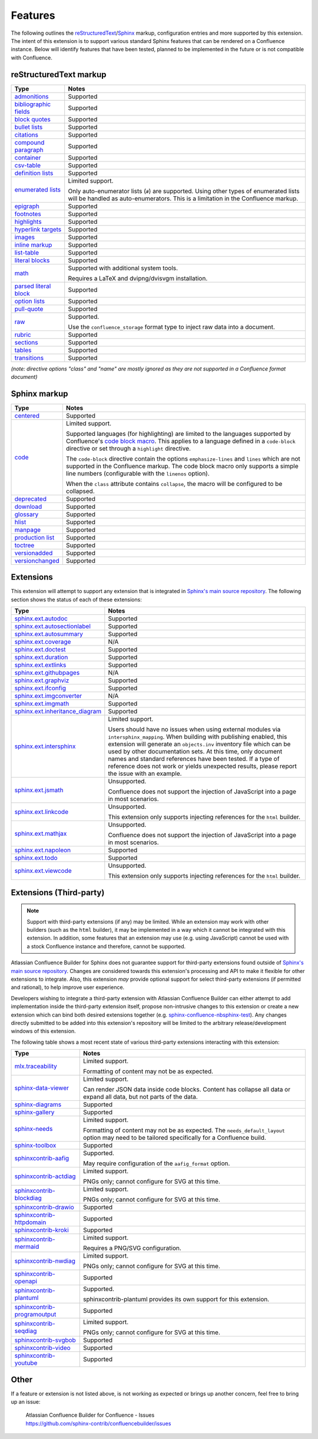 Features
========

The following outlines the reStructuredText_/Sphinx_ markup, configuration
entries and more supported by this extension. The intent of this extension is to
support various standard Sphinx features that can be rendered on a Confluence
instance. Below will identify features that have been tested, planned to be
implemented in the future or is not compatible with Confluence.

.. keywords | Planned, Prospect, Supported, Unplanned, Unsupported

reStructuredText markup
-----------------------

.. only:: latex

    .. tabularcolumns:: |p{4cm}|p{12cm}|

======================= =====
Type                    Notes
======================= =====
`admonitions`_          Supported
`bibliographic fields`_ Supported
`block quotes`_         Supported
`bullet lists`_         Supported
`citations`_            Supported
`compound paragraph`_   Supported
`container`_            Supported
`csv-table`_            Supported
`definition lists`_     Supported
`enumerated lists`_     Limited support.

                        Only auto-enumerator lists (``#``) are supported. Using
                        other types of enumerated lists will be handled as
                        auto-enumerators. This is a limitation in the Confluence
                        markup.
`epigraph`_             Supported
`footnotes`_            Supported
`highlights`_           Supported
`hyperlink targets`_    Supported
`images`_               Supported
`inline markup`_        Supported
`list-table`_           Supported
`literal blocks`_       Supported
`math`_                 Supported with additional system tools.

                        Requires a LaTeX and dvipng/dvisvgm installation.
`parsed literal block`_ Supported
`option lists`_         Supported
`pull-quote`_           Supported
`raw`_                  Supported.

                        Use the ``confluence_storage`` format type to inject raw
                        data into a document.
`rubric`_               Supported
`sections`_             Supported
`tables`_               Supported
`transitions`_          Supported
======================= =====

*(note: directive options "class" and "name" are mostly ignored as they are not
supported in a Confluence format document)*

Sphinx markup
-------------

.. only:: latex

    .. tabularcolumns:: |p{4cm}|p{12cm}|

======================= =====
Type                    Notes
======================= =====
`centered`_             Supported
`code`_                 Limited support.

                        Supported languages (for highlighting) are limited to
                        the languages supported by Confluence's
                        `code block macro`_. This applies to a language defined
                        in a ``code-block`` directive or set through a
                        ``highlight`` directive.

                        The ``code-block`` directive contain the options
                        ``emphasize-lines`` and ``lines`` which are not
                        supported in the Confluence markup. The code block macro
                        only supports a simple line numbers (configurable with
                        the ``linenos`` option).

                        When the ``class`` attribute contains ``collapse``, the
                        macro will be configured to be collapsed.
`deprecated`_           Supported
`download`_             Supported
`glossary`_             Supported
`hlist`_                Supported
`manpage`_              Supported
`production list`_      Supported
`toctree`_              Supported
`versionadded`_         Supported
`versionchanged`_       Supported
======================= =====

.. raw:: latex

    \newpage

Extensions
----------

This extension will attempt to support any extension that is integrated in
`Sphinx's main source repository`_. The following section shows the status of
each of these extensions:

.. only:: latex

    .. tabularcolumns:: |p{5cm}|p{11cm}|

================================= =====
Type                              Notes
================================= =====
`sphinx.ext.autodoc`_             Supported
`sphinx.ext.autosectionlabel`_    Supported
`sphinx.ext.autosummary`_         Supported
`sphinx.ext.coverage`_            N/A
`sphinx.ext.doctest`_             Supported
`sphinx.ext.duration`_            Supported
`sphinx.ext.extlinks`_            Supported
`sphinx.ext.githubpages`_         N/A
`sphinx.ext.graphviz`_            Supported
`sphinx.ext.ifconfig`_            Supported
`sphinx.ext.imgconverter`_        N/A
`sphinx.ext.imgmath`_             Supported
`sphinx.ext.inheritance_diagram`_ Supported
`sphinx.ext.intersphinx`_         Limited support.

                                  Users should have no issues when using
                                  external modules via ``intersphinx_mapping``.
                                  When building with publishing enabled, this
                                  extension will generate an ``objects.inv``
                                  inventory file which can be used by other
                                  documentation sets. At this time, only
                                  document names and standard references have
                                  been tested. If a type of reference does not
                                  work or yields unexpected results, please
                                  report the issue with an example.
`sphinx.ext.jsmath`_              Unsupported.

                                  Confluence does not support the injection of
                                  JavaScript into a page in most scenarios.
`sphinx.ext.linkcode`_            Unsupported.

                                  This extension only supports injecting
                                  references for the ``html`` builder.
`sphinx.ext.mathjax`_             Unsupported.

                                  Confluence does not support the injection of
                                  JavaScript into a page in most scenarios.
`sphinx.ext.napoleon`_            Supported
`sphinx.ext.todo`_                Supported
`sphinx.ext.viewcode`_            Unsupported.

                                  This extension only supports injecting
                                  references for the ``html`` builder.
================================= =====

.. raw:: latex

    \newpage

Extensions (Third-party)
------------------------

.. note::

    Support with third-party extensions (if any) may be limited. While an
    extension may work with other builders (such as the ``html`` builder), it
    may be implemented in a way which it cannot be integrated with this
    extension. In addition, some features that an extension may use (e.g. using
    JavaScript) cannot be used with a stock Confluence instance and therefore,
    cannot be supported.

Atlassian Confluence Builder for Sphinx does not guarantee support for
third-party extensions found outside of `Sphinx's main source repository`_.
Changes are considered towards this extension's processing and API to make it
flexible for other extensions to integrate. Also, this extension *may* provide
optional support for select third-party extensions (if permitted and rational),
to help improve user experience.

Developers wishing to integrate a third-party extension with Atlassian
Confluence Builder can either attempt to add implementation inside the
third-party extension itself, propose non-intrusive changes to this extension
or create a new extension which can bind both desired extensions together
(e.g. `sphinx-confluence-nbsphinx-test`_). Any changes directly submitted to be
added into this extension's repository will be limited to the arbitrary
release/development windows of this extension.

The following table shows a most recent state of various third-party extensions
interacting with this extension:

.. only:: latex

    .. tabularcolumns:: |p{5cm}|p{11cm}|

================================= =====
Type                              Notes
================================= =====
`mlx.traceability`_               Limited support.

                                  Formatting of content may not be as expected.
`sphinx-data-viewer`_             Limited support.

                                  Can render JSON data inside code blocks.
                                  Content has collapse all data or expand all
                                  data, but not parts of the data.
`sphinx-diagrams`_                Supported
`sphinx-gallery`_                 Supported
`sphinx-needs`_                   Limited support.

                                  Formatting of content may not be as expected.
                                  The ``needs_default_layout`` option may need
                                  to be tailored specifically for a Confluence
                                  build.
`sphinx-toolbox`_                 Supported
`sphinxcontrib-aafig`_            Supported.

                                  May require configuration of the
                                  ``aafig_format`` option.
`sphinxcontrib-actdiag`_          Limited support.

                                  PNGs only; cannot configure for SVG at this
                                  time.
`sphinxcontrib-blockdiag`_        Limited support.

                                  PNGs only; cannot configure for SVG at this
                                  time.
`sphinxcontrib-drawio`_           Supported
`sphinxcontrib-httpdomain`_       Supported
`sphinxcontrib-kroki`_            Supported
`sphinxcontrib-mermaid`_          Limited support.

                                  Requires a PNG/SVG configuration.
`sphinxcontrib-nwdiag`_           Limited support.

                                  PNGs only; cannot configure for SVG at this
                                  time.
`sphinxcontrib-openapi`_          Supported
`sphinxcontrib-plantuml`_         Supported.

                                  sphinxcontrib-plantuml provides its own
                                  support for this extension.
`sphinxcontrib-programoutput`_    Supported
`sphinxcontrib-seqdiag`_          Limited support.

                                  PNGs only; cannot configure for SVG at this
                                  time.
`sphinxcontrib-svgbob`_           Supported
`sphinxcontrib-video`_            Supported
`sphinxcontrib-youtube`_          Supported
================================= =====

.. raw:: latex

    \newpage

Other
-----

If a feature or extension is not listed above, is not working as expected or
brings up another concern, feel free to bring up an issue:

    | Atlassian Confluence Builder for Confluence - Issues
    | https://github.com/sphinx-contrib/confluencebuilder/issues


.. _Sphinx's main source repository: https://github.com/sphinx-doc/sphinx/tree/master/sphinx/ext
.. _Sphinx: https://www.sphinx-doc.org/
.. _admonitions: https://docutils.sourceforge.io/docs/ref/rst/directives.html#admonitions
.. _bibliographic fields: https://docutils.sourceforge.io/docs/ref/rst/restructuredtext.html#bibliographic-fields
.. _block quotes: https://docutils.sourceforge.io/docs/ref/rst/restructuredtext.html#block-quotes
.. _bullet lists: https://docutils.sourceforge.io/docs/ref/rst/restructuredtext.html#bullet-lists
.. _centered: https://www.sphinx-doc.org/en/master/usage/restructuredtext/directives.html#directive-centered
.. _citations: https://docutils.sourceforge.io/docs/ref/rst/restructuredtext.html#citations
.. _code block macro: https://support.atlassian.com/confluence-cloud/docs/insert-the-code-block-macro/
.. _code: https://www.sphinx-doc.org/en/master/usage/restructuredtext/directives.html#directive-code-block
.. _compound paragraph: https://docutils.sourceforge.io/docs/ref/rst/directives.html#compound-paragraph
.. _container: https://docutils.sourceforge.io/docs/ref/rst/directives.html#container
.. _csv-table: https://docutils.sourceforge.io/docs/ref/rst/directives.html#csv-table
.. _definition lists: https://docutils.sourceforge.io/docs/ref/rst/restructuredtext.html#definition-lists
.. _deprecated: https://www.sphinx-doc.org/en/master/usage/restructuredtext/directives.html#directive-deprecated
.. _download: https://www.sphinx-doc.org/en/master/usage/restructuredtext/roles.html#role-download
.. _enumerated lists: https://docutils.sourceforge.io/docs/ref/rst/restructuredtext.html#enumerated-lists
.. _epigraph: https://docutils.sourceforge.io/docs/ref/rst/directives.html#epigraph
.. _extension's issues: https://github.com/sphinx-contrib/confluencebuilder/issues
.. _footnotes: https://docutils.sourceforge.io/docs/ref/rst/restructuredtext.html#footnotes
.. _glossary: https://www.sphinx-doc.org/en/master/usage/restructuredtext/directives.html#directive-glossary
.. _highlights: https://docutils.sourceforge.io/docs/ref/rst/directives.html#highlights
.. _hlist: https://www.sphinx-doc.org/en/master/usage/restructuredtext/directives.html#directive-hlist
.. _hyperlink targets: https://docutils.sourceforge.io/docs/ref/rst/restructuredtext.html#hyperlink-targets
.. _images: https://docutils.sourceforge.io/docs/ref/rst/directives.html#images
.. _inline markup: https://docutils.sourceforge.io/docs/ref/rst/restructuredtext.html#inline-markup
.. _list-table: https://docutils.sourceforge.io/docs/ref/rst/directives.html#list-table
.. _literal blocks: https://docutils.sourceforge.io/docs/ref/rst/restructuredtext.html#literal-blocks
.. _manpage: https://www.sphinx-doc.org/en/master/usage/restructuredtext/roles.html#role-manpage
.. _manpages_url: https://www.sphinx-doc.org/en/master/usage/configuration.html#confval-manpages_url
.. _math: https://docutils.sourceforge.io/docs/ref/rst/directives.html#math
.. _mlx.traceability: https://melexis.github.io/sphinx-traceability-extension/
.. _nbsphinx: https://nbsphinx.readthedocs.io/
.. _numfig: https://www.sphinx-doc.org/en/master/usage/configuration.html#confval-numfig
.. _numfig_format: https://www.sphinx-doc.org/en/master/usage/configuration.html#confval-numfig_format
.. _option lists: https://docutils.sourceforge.io/docs/ref/rst/restructuredtext.html#option-lists
.. _parsed literal block: https://docutils.sourceforge.io/docs/ref/rst/directives.html#parsed-literal-block
.. _production list: https://www.sphinx-doc.org/en/master/usage/restructuredtext/directives.html#directive-productionlist
.. _pull-quote: https://docutils.sourceforge.io/docs/ref/rst/directives.html#pull-quote
.. _raw: https://docutils.sourceforge.io/docs/ref/rst/directives.html#raw-data-pass-through
.. _reStructuredText Math: https://docutils.sourceforge.io/docs/ref/rst/directives.html#math
.. _reStructuredText: https://docutils.sourceforge.io/rst.html
.. _rubric: https://docutils.sourceforge.io/docs/ref/rst/directives.html#rubric
.. _sections: https://docutils.sourceforge.io/docs/ref/rst/restructuredtext.html#sections
.. _sphinx-confluence-nbsphinx-test: https://github.com/jdknight/sphinx-confluence-nbsphinx-test
.. _sphinx-data-viewer: https://sphinx-data-viewer.readthedocs.io/
.. _sphinx-diagrams: https://pypi.org/project/sphinx-diagrams/
.. _sphinx-gallery: https://sphinx-gallery.github.io/
.. _sphinx-needs: https://sphinxcontrib-needs.readthedocs.io/
.. _sphinx-toolbox: https://sphinx-toolbox.readthedocs.io/
.. _sphinx.ext.autodoc: https://www.sphinx-doc.org/en/master/usage/extensions/autodoc.html
.. _sphinx.ext.autosectionlabel: https://www.sphinx-doc.org/en/master/usage/extensions/autosectionlabel.html
.. _sphinx.ext.autosummary: https://www.sphinx-doc.org/en/master/usage/extensions/autosummary.html
.. _sphinx.ext.coverage: https://www.sphinx-doc.org/en/master/usage/extensions/coverage.html
.. _sphinx.ext.doctest: https://www.sphinx-doc.org/en/master/usage/extensions/doctest.html
.. _sphinx.ext.duration: https://www.sphinx-doc.org/en/master/usage/extensions/duration.html
.. _sphinx.ext.extlinks: https://www.sphinx-doc.org/en/master/usage/extensions/extlinks.html
.. _sphinx.ext.githubpages: https://www.sphinx-doc.org/en/master/usage/extensions/githubpages.html
.. _sphinx.ext.graphviz: https://www.sphinx-doc.org/en/master/usage/extensions/graphviz.html
.. _sphinx.ext.ifconfig: https://www.sphinx-doc.org/en/master/usage/extensions/ifconfig.html
.. _sphinx.ext.imgconverter: https://www.sphinx-doc.org/en/master/usage/extensions/imgconverter.html
.. _sphinx.ext.imgmath: https://www.sphinx-doc.org/en/master/usage/extensions/math.html#module-sphinx.ext.imgmath
.. _sphinx.ext.inheritance_diagram: https://www.sphinx-doc.org/en/master/usage/extensions/inheritance.html
.. _sphinx.ext.intersphinx: https://www.sphinx-doc.org/en/master/usage/extensions/intersphinx.html
.. _sphinx.ext.jsmath: https://www.sphinx-doc.org/en/master/usage/extensions/math.html#module-sphinx.ext.jsmath
.. _sphinx.ext.linkcode: https://www.sphinx-doc.org/en/master/usage/extensions/linkcode.html
.. _sphinx.ext.mathjax: https://www.sphinx-doc.org/en/master/usage/extensions/math.html#module-sphinx.ext.mathjax
.. _sphinx.ext.napoleon: https://www.sphinx-doc.org/en/master/usage/extensions/napoleon.html
.. _sphinx.ext.todo: https://www.sphinx-doc.org/en/master/usage/extensions/todo.html
.. _sphinx.ext.viewcode: https://www.sphinx-doc.org/en/master/usage/extensions/viewcode.html
.. _sphinxcontrib-aafig: https://pypi.org/project/sphinxcontrib-aafig/
.. _sphinxcontrib-actdiag: https://pypi.org/project/sphinxcontrib-actdiag/
.. _sphinxcontrib-blockdiag: https://pypi.org/project/sphinxcontrib-blockdiag/
.. _sphinxcontrib-drawio: https://pypi.org/project/sphinxcontrib-drawio/
.. _sphinxcontrib-httpdomain: https://sphinxcontrib-httpdomain.readthedocs.io/
.. _sphinxcontrib-kroki: https://pypi.org/project/sphinxcontrib-kroki/
.. _sphinxcontrib-mermaid: https://pypi.org/project/sphinxcontrib-mermaid/
.. _sphinxcontrib-nwdiag: https://pypi.org/project/sphinxcontrib-nwdiag/
.. _sphinxcontrib-openapi: https://sphinxcontrib-openapi.readthedocs.io/
.. _sphinxcontrib-plantuml: https://pypi.org/project/sphinxcontrib-plantuml/
.. _sphinxcontrib-programoutput: https://sphinxcontrib-programoutput.readthedocs.io/
.. _sphinxcontrib-seqdiag: https://pypi.org/project/sphinxcontrib-seqdiag/
.. _sphinxcontrib-svgbob: https://pypi.org/project/sphinxcontrib-svgbob/
.. _sphinxcontrib-video: https://pypi.org/project/sphinxcontrib-video/
.. _sphinxcontrib-youtube: https://pypi.org/project/sphinxcontrib-youtube/
.. _tables: https://docutils.sourceforge.io/docs/ref/rst/restructuredtext.html#tables
.. _toctree: https://www.sphinx-doc.org/en/master/usage/restructuredtext/directives.html#table-of-contents
.. _transitions: https://docutils.sourceforge.io/docs/ref/rst/restructuredtext.html#transitions
.. _versionadded: https://www.sphinx-doc.org/en/master/usage/restructuredtext/directives.html#directive-versionadded
.. _versionchanged: https://www.sphinx-doc.org/en/master/usage/restructuredtext/directives.html#directive-versionchanged
